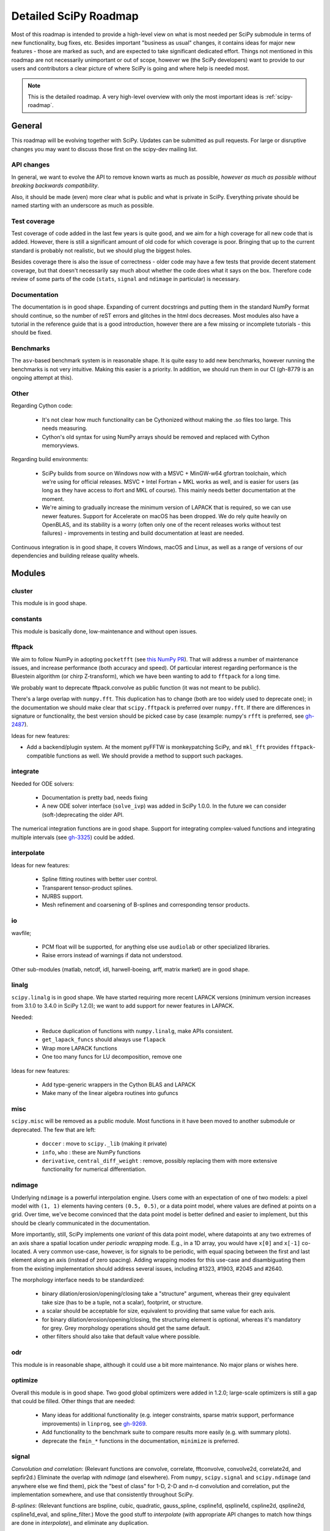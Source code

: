 .. _scipy-roadmap-detailed:

Detailed SciPy Roadmap
======================

Most of this roadmap is intended to provide a high-level view on what is
most needed per SciPy submodule in terms of new functionality, bug fixes, etc.
Besides important "business as usual" changes, it contains ideas for major new
features - those are marked as such, and are expected to take significant
dedicated effort.  Things not mentioned in this roadmap are
not necessarily unimportant or out of scope, however we (the SciPy developers)
want to provide to our users and contributors a clear picture of where SciPy is
going and where help is needed most.

.. note:: This is the detailed roadmap.  A very high-level overview with only
   the most important ideas is :ref:`scipy-roadmap`.


General
-------
This roadmap will be evolving together with SciPy.  Updates can be submitted as
pull requests.  For large or disruptive changes you may want to discuss
those first on the scipy-dev mailing list.


API changes
```````````
In general, we want to evolve the API to remove known warts as much as possible,
*however as much as possible without breaking backwards compatibility*.

Also, it should be made (even) more clear what is public and what is private in
SciPy.  Everything private should be named starting with an underscore as much
as possible.


Test coverage
`````````````
Test coverage of code added in the last few years is quite good, and we aim for
a high coverage for all new code that is added.  However, there is still a
significant amount of old code for which coverage is poor.  Bringing that up to
the current standard is probably not realistic, but we should plug the biggest
holes.

Besides coverage there is also the issue of correctness - older code may have a
few tests that provide decent statement coverage, but that doesn't necessarily
say much about whether the code does what it says on the box.  Therefore code
review of some parts of the code (``stats``, ``signal`` and ``ndimage`` in
particular) is necessary.


Documentation
`````````````
The documentation is in good shape.  Expanding of current docstrings and
putting them in the standard NumPy format should continue, so the number of
reST errors and glitches in the html docs decreases.  Most modules also have a
tutorial in the reference guide that is a good introduction, however there are
a few missing or incomplete tutorials - this should be fixed.


Benchmarks
``````````
The ``asv``-based benchmark system is in reasonable shape.  It is quite easy to
add new benchmarks, however running the benchmarks is not very intuitive.
Making this easier is a priority.  In addition, we should run them in our CI
(gh-8779 is an ongoing attempt at this).


Other
`````

Regarding Cython code:

  - It's not clear how much functionality can be Cythonized without making the
    .so files too large.  This needs measuring.
  - Cython's old syntax for using NumPy arrays should be removed and replaced
    with Cython memoryviews.

Regarding build environments:

  - SciPy builds from source on Windows now with a MSVC + MinGW-w64 gfortran
    toolchain, which we're using for official releases.
    MSVC + Intel Fortran + MKL works as well, and is easier for users (as long
    as they have access to ifort and MKL of course).  This mainly needs better
    documentation at the moment.
  - We're aiming to gradually increase the minimum version of LAPACK that is
    required, so we can use newer features.  Support for Accelerate on macOS
    has been dropped.  We do rely quite heavily on OpenBLAS, and its stability
    is a worry (often only one of the recent releases works without test
    failures) - improvements in testing and build documentation at least are
    needed.

Continuous integration is in good shape, it covers Windows, macOS and Linux, as well
as a range of versions of our dependencies and building release quality wheels.


Modules
-------

cluster
```````
This module is in good shape.


constants
`````````
This module is basically done, low-maintenance and without open issues.


fftpack
```````
We aim to follow NumPy in adopting ``pocketfft`` (see `this NumPy PR
<https://github.com/numpy/numpy/pull/11888>`__).  That will address a number of
maintenance issues, and increase performance (both accuracy and speed).
Of particular interest regarding performance is the Bluestein algorithm (or
chirp Z-transform), which we have been wanting to add to ``fftpack`` for a long
time.

We probably want to deprecate fftpack.convolve as public function (it was not
meant to be public).

There's a large overlap with ``numpy.fft``.  This duplication has to change
(both are too widely used to deprecate one); in the documentation we should
make clear that ``scipy.fftpack`` is preferred over ``numpy.fft``.
If there are differences in signature or functionality, the best version
should be picked case by case (example: numpy's ``rfft`` is preferred, see
`gh-2487 <https://github.com/scipy/scipy/issues/2487>`__).

Ideas for new features:

- Add a backend/plugin system.  At the moment pyFFTW is monkeypatching SciPy,
  and ``mkl_fft`` provides ``fftpack``-compatible functions as well.  We should
  provide a method to support such packages.

integrate
`````````
Needed for ODE solvers:

  - Documentation is pretty bad, needs fixing
  - A new ODE solver interface  (``solve_ivp``) was added in SciPy 1.0.0.
    In the future we can consider (soft-)deprecating the older API.

The numerical integration functions are in good shape.  Support for integrating
complex-valued functions and integrating multiple intervals (see `gh-3325
<https://github.com/scipy/scipy/issues/3325>`__) could be added.


interpolate
```````````

Ideas for new features:

  - Spline fitting routines with better user control.
  - Transparent tensor-product splines.
  - NURBS support.
  - Mesh refinement and coarsening of B-splines and corresponding tensor products.

io
``
wavfile;

    - PCM float will be supported, for anything else use ``audiolab`` or other
      specialized libraries.
    - Raise errors instead of warnings if data not understood.

Other sub-modules (matlab, netcdf, idl, harwell-boeing, arff, matrix market)
are in good shape.


linalg
``````
``scipy.linalg`` is in good shape.  We have started requiring more recent
LAPACK versions (minimum version increases from 3.1.0 to 3.4.0 in SciPy 1.2.0);
we want to add support for newer features in LAPACK.

Needed:

  - Reduce duplication of functions with ``numpy.linalg``, make APIs consistent.
  - ``get_lapack_funcs`` should always use ``flapack``
  - Wrap more LAPACK functions
  - One too many funcs for LU decomposition, remove one

Ideas for new features:

  - Add type-generic wrappers in the Cython BLAS and LAPACK
  - Make many of the linear algebra routines into gufuncs


misc
````
``scipy.misc`` will be removed as a public module.  Most functions in it have
been moved to another submodule or deprecated.  The few that are left:

  - ``doccer`` : move to ``scipy._lib`` (making it private)
  - ``info``, ``who`` : these are NumPy functions
  - ``derivative``, ``central_diff_weight`` : remove, possibly replacing them
    with more extensive functionality for numerical differentiation.


ndimage
```````
Underlying ``ndimage`` is a powerful interpolation engine.  Users come
with an expectation of one of two models: a pixel model with ``(1,
1)`` elements having centers ``(0.5, 0.5)``, or a data point model,
where values are defined at points on a grid.  Over time, we've become
convinced that the data point model is better defined and easier to
implement, but this should be clearly communicated in the documentation.

More importantly, still, SciPy implements one *variant* of this data
point model, where datapoints at any two extremes of an axis share a
spatial location under *periodic wrapping* mode.  E.g., in a 1D array,
you would have ``x[0]`` and ``x[-1]`` co-located.  A very common
use-case, however, is for signals to be periodic, with equal spacing
between the first and last element along an axis (instead of zero
spacing).  Adding wrapping modes for this use-case and disambiguating
them from the existing implementation should address several issues,
including #1323, #1903, #2045 and #2640.

The morphology interface needs to be standardized:

  - binary dilation/erosion/opening/closing take a "structure" argument,
    whereas their grey equivalent take size (has to be a tuple, not a scalar),
    footprint, or structure.
  - a scalar should be acceptable for size, equivalent to providing that same
    value for each axis.
  - for binary dilation/erosion/opening/closing, the structuring element is
    optional, whereas it's mandatory for grey.  Grey morphology operations
    should get the same default.
  - other filters should also take that default value where possible.


odr
```
This module is in reasonable shape, although it could use a bit more
maintenance.  No major plans or wishes here.


optimize
````````
Overall this module is in good shape. Two good global optimizers were added in
1.2.0; large-scale optimizers is still a gap that could be filled.  Other
things that are needed:

  - Many ideas for additional functionality (e.g. integer constraints, sparse
    matrix support, performance improvements) in ``linprog``, see
    `gh-9269 <https://github.com/scipy/scipy/issues/9269>`__.
  - Add functionality to the benchmark suite to compare results more easily
    (e.g. with summary plots).
  - deprecate the ``fmin_*`` functions in the documentation, ``minimize`` is
    preferred.


signal
``````
*Convolution and correlation*: (Relevant functions are convolve, correlate,
fftconvolve, convolve2d, correlate2d, and sepfir2d.) Eliminate the overlap with
`ndimage` (and elsewhere).  From ``numpy``, ``scipy.signal`` and ``scipy.ndimage``
(and anywhere else we find them), pick the "best of class" for 1-D, 2-D and n-d
convolution and correlation, put the implementation somewhere, and use that
consistently throughout SciPy.

*B-splines*: (Relevant functions are bspline, cubic, quadratic, gauss_spline,
cspline1d, qspline1d, cspline2d, qspline2d, cspline1d_eval, and spline_filter.)
Move the good stuff to `interpolate` (with appropriate API changes to match how
things are done in `interpolate`), and eliminate any duplication.

*Filter design*: merge `firwin` and `firwin2` so `firwin2` can be removed.

*Continuous-Time Linear Systems*: remove `lsim2`, `impulse2`, `step2`.  The
`lsim`, `impulse` and `step` functions now "just work" for any input system.
Further improve the performance of ``ltisys`` (fewer internal transformations
between different representations). Fill gaps in lti system conversion functions.

*Second Order Sections*: Make SOS filtering equally capable as existing
methods. This includes ltisys objects, an `lfiltic` equivalent, and numerically
stable conversions to and from other filter representations. SOS filters could
be considered as the default filtering method for ltisys objects, for their
numerical stability.

*Wavelets*: what's there now doesn't make much sense.  Continuous wavelets
only at the moment - decide whether to completely rewrite or remove them.
Discrete wavelet transforms are out of scope (PyWavelets does a good job
for those).


sparse
``````
The sparse matrix formats are mostly feature-complete, however the main issue
is that they act like ``numpy.matrix`` (which will be deprecated in NumPy at
some point).  What we want is sparse arrays, that act like ``numpy.ndarray``.
This is being worked on in https://github.com/pydata/sparse, which is quite far
along.  The tentative plan is:

- Start depending on ``pydata/sparse`` once it's feature-complete enough (it
  still needs a CSC/CSR equivalent) and okay performance-wise.
- Add support for ``pydata/sparse`` to ``scipy.sparse.linalg`` (and perhaps to
  ``scipy.sparse.csgraph`` after that).
- Indicate in the documentation that for new code users should prefer
  ``pydata/sparse`` over sparse matrices.
- When NumPy deprecates ``numpy.matrix``, vendor that or maintain it as a
  stand-alone package.

Regarding the different sparse matrix formats: there are a lot of them.  These
should be kept, but improvements/optimizations should go into CSR/CSC, which
are the preferred formats.  LIL may be the exception, it's inherently
inefficient.  It could be dropped if DOK is extended to support all the
operations LIL currently provides.


sparse.csgraph
``````````````
This module is in good shape.


sparse.linalg
`````````````
Arpack is in good shape.

isolve:

    - callback keyword is inconsistent
    - tol keyword is broken, should be relative tol
    - Fortran code not re-entrant (but we don't solve, maybe re-use from
      PyKrilov)

dsolve:

    - add sparse Cholesky or incomplete Cholesky
    - look at CHOLMOD


Ideas for new features:

    - Wrappers for PROPACK for faster sparse SVD computation.


spatial
```````
QHull wrappers are in good shape, as is ``cKDTree``.

Needed:

    - ``KDTree`` will be removed, and ``cKDTree`` will be renamed to ``KDTree``
      in a backwards-compatible way.
    - ``distance_wrap.c`` needs to be cleaned up (maybe rewrite in Cython).


special
```````
Though there are still a lot of functions that need improvements in precision,
probably the only show-stoppers are hypergeometric functions, parabolic cylinder
functions, and spheroidal wave functions. Three possible ways to handle this:

    1. Get good double-precision implementations. This is doable for parabolic
       cylinder functions (in progress). I think it's possible for hypergeometric
       functions, though maybe not in time. For spheroidal wavefunctions this is
       not possible with current theory.

    2. Port Boost's arbitrary precision library and use it under the hood to get
       double precision accuracy. This might be necessary as a stopgap measure
       for hypergeometric functions; the idea of using arbitrary precision has
       been suggested before by @nmayorov and in
       `gh-5349 <https://github.com/scipy/scipy/issues/5349>`__.  Likely
       necessary for spheroidal wave functions, this could be reused:
       https://github.com/radelman/scattering.

    3. Add clear warnings to the documentation about the limits of the existing
       implementations.


stats
`````

This module is in good shape overall.  New functionality that's similar to
what's already present can continue to be added; more advanced statistical
routines may fit better in ``statsmodels``.  Some ideas for new contributions
are:

- Implementing (well-known) distributions to the ``stats.distributions``
  framework is always welcome.
- Continuing work on making the function signatures of ``stats`` and
  ``stats.mstats`` more consistent, and adding tests to ensure that that
  remains the case.
- Return ``Bunch`` objects from functions that now return many values, and for
  functions for which extra return values are desired (see
  `gh-3665 <https://github.com/scipy/scipy/issues/3665>`__).
- There are a number of issues regarding ``stats.mannwhitneyu``, and a stalled
  PR in `gh-4933 https://github.com/scipy/scipy/pull/4933>`__ could be picked up.

